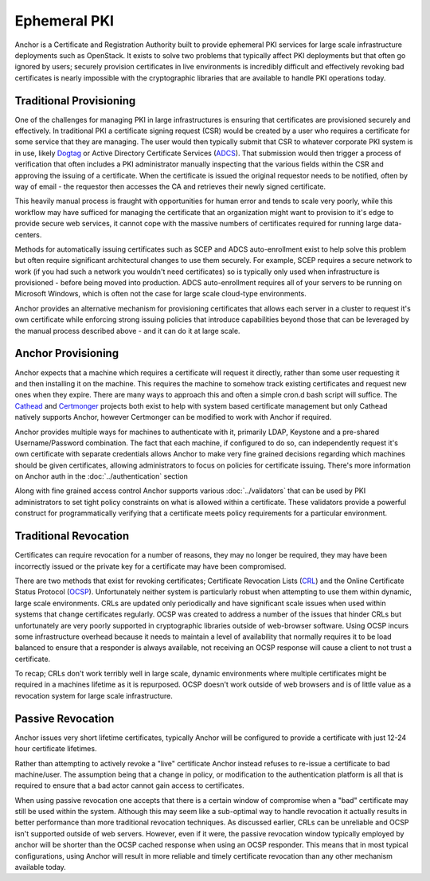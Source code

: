 Ephemeral PKI
=============

Anchor is a Certificate and Registration Authority built to provide ephemeral
PKI services for large scale infrastructure deployments such as OpenStack. It
exists to solve two problems that typically affect PKI deployments but that
often go ignored by users; securely provision certificates in live environments
is incredibly difficult and effectively revoking bad certificates is nearly
impossible with the cryptographic libraries that are available to handle PKI
operations today.

Traditional Provisioning
------------------------
One of the challenges for managing PKI in large infrastructures is ensuring
that certificates are provisioned securely and effectively. In traditional PKI
a certificate signing request (CSR) would be created by a user who requires a
certificate for some service that they are managing. The user would then
typically submit that CSR to whatever corporate PKI system is in use, likely
Dogtag_ or Active Directory Certificate Services (ADCS_). That submission would
then trigger a process of verification that often includes a PKI administrator
manually inspecting that the various fields within the CSR and approving the
issuing of a certificate. When the certificate is issued the original requestor
needs to be notified, often by way of email - the requestor then accesses the
CA and retrieves their newly signed certificate.

.. _Dogtag: http://pki.fedoraproject.org/wiki/PKI_Main_Page
.. _ADCS: https://technet.microsoft.com/en-us/windowsserver/dd448615.aspx

This heavily manual process is fraught with opportunities for human error and
tends to scale very poorly, while this workflow may have sufficed for managing
the certificate that an organization might want to provision to it's edge to
provide secure web services, it cannot cope with the massive numbers of
certificates required for running large data-centers.

Methods for automatically issuing certificates such as SCEP and ADCS
auto-enrollment exist to help solve this problem but often require significant
architectural changes to use them securely. For example, SCEP requires a
secure network to work (if you had such a network you wouldn't need
certificates) so is typically only used when infrastructure is provisioned -
before being moved into production. ADCS auto-enrollment requires all of your
servers to be running on Microsoft Windows, which is often not the case for
large scale cloud-type environments.

Anchor provides an alternative mechanism for provisioning certificates that
allows each server in a cluster to request it's own certificate while
enforcing strong issuing policies that introduce capabilities beyond those that
can be leveraged by the manual process described above - and it can do it at
large scale.

Anchor Provisioning
-------------------
Anchor expects that a machine which requires a certificate will request it
directly, rather than some user requesting it and then installing it on the
machine. This requires the machine to somehow track existing certificates and
request new ones when they expire. There are many ways to approach this and
often a simple cron.d bash script will suffice. The Cathead_ and Certmonger_
projects both exist to help with system based certificate management but only
Cathead natively supports Anchor, however Certmonger can be modified to work
with Anchor if required.

.. _Cathead: https://github.com/stackforge/cathead
.. _Certmonger: https://fedorahosted.org/certmonger/

Anchor provides multiple ways for machines to authenticate with it, primarily
LDAP, Keystone and a pre-shared Username/Password combination. The fact that
each machine, if configured to do so, can independently request it's own
certificate with separate credentials allows Anchor to make very fine grained
decisions regarding which machines should be given certificates, allowing
administrators to focus on policies for certificate issuing. There's more
information on Anchor auth in the :doc:`../authentication` section

Along with fine grained access control Anchor supports various
:doc:`../validators` that can be used by PKI administrators to set tight policy
constraints on what is allowed within a certificate. These validators provide a
powerful construct for programmatically verifying that a certificate meets
policy requirements for a particular environment.

Traditional Revocation
----------------------
Certificates can require revocation for a number of reasons, they may no longer
be required, they may have been incorrectly issued or the private key for a
certificate may have been compromised.

There are two methods that exist for revoking certificates; Certificate
Revocation Lists (CRL_) and the Online Certificate Status Protocol (OCSP_).
Unfortunately neither system is particularly robust when attempting to use them
within dynamic, large scale environments. CRLs are updated only periodically
and have significant scale issues when used within systems that change
certificates regularly. OCSP was created to address a number of the issues that
hinder CRLs but unfortunately are very poorly supported in cryptographic
libraries outside of web-browser software. Using OCSP incurs some
infrastructure overhead because it needs to maintain a level of availability
that normally requires it to be load balanced to ensure that a responder is
always available, not receiving an OCSP response will cause a client to not
trust a certificate.

.. _CRL: https://www.ietf.org/rfc/rfc5280.txt
.. _OCSP: https://tools.ietf.org/html/rfc6960

To recap; CRLs don't work terribly well in large scale, dynamic environments
where multiple certificates might be required in a machines lifetime as it is
repurposed. OCSP doesn't work outside of web browsers and is of little value
as a revocation system for large scale infrastructure.

Passive Revocation
------------------
Anchor issues very short lifetime certificates, typically Anchor will be
configured to provide a certificate with just 12-24 hour certificate lifetimes.

Rather than attempting to actively revoke a "live" certificate Anchor instead
refuses to re-issue a certificate to bad machine/user. The assumption being
that a change in policy, or modification to the authentication platform is all
that is required to ensure that a bad actor cannot gain access to certificates.

When using passive revocation one accepts that there is a certain window of
compromise when a "bad" certificate may still be used within the system.
Although this may seem like a sub-optimal way to handle revocation it actually
results in better performance than more traditional revocation techniques. As
discussed earlier, CRLs can be unreliable and OCSP isn't supported outside of
web servers. However, even if it were, the passive revocation window typically
employed by anchor will be shorter than the OCSP cached response when using an
OCSP responder. This means that in most typical configurations, using Anchor
will result in more reliable and timely certificate revocation than any other
mechanism available today.
